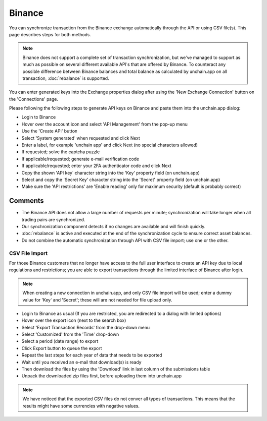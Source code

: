 ######################
Binance
######################

You can synchronize transaction from the Binance exchange automatically through the API or using CSV file(s). This page describes steps for both methods.

.. note::
   Binance does not support a complete set of transaction synchronization, but we've managed to support as much as possible on several different available API's that are offered by Binance. 
   To counteract any possible difference between Binance balances and total balance as calculated by unchain.app on all transaction, :doc:`rebalance` is supported. 

You can enter generated keys into the Exchange properties dialog after using the 'New Exchange Connection' button on the 'Connections' page. 

Please following the following steps to generate API keys on Binance and paste them into the unchain.app dialog:

* Login to Binance
* Hover over the account icon and select 'API Management' from the pop-up menu
* Use the 'Create API' button
* Select 'System generated' when requested and click Next
* Enter a label, for example 'unchain app' and click Next (no special characters allowed)
* If requested; solve the captcha puzzle
* If applicable/requested; generate e-mail verification code
* If applicable/requested; enter your 2FA authenticator code and click Next
* Copy the shown 'API key' character string into the 'Key' property field (on unchain.app)
* Select and copy the 'Secret Key' character string into the 'Secret' property field (on unchain.app)
* Make sure the 'API restrictions' are 'Enable reading' only for maximum security (default is probably correct)

--------------------------
Comments
--------------------------

* The Binance API does not allow a large number of requests per minute; synchronization will take longer when all trading pairs are synchronized. 
* Our synchronization component detects if no changes are available and will finish quickly.
* :doc:`rebalance` is active and executed at the end of the synchronization cycle to ensure correct asset balances.
* Do not combine the automatic synchronization through API with CSV file import; use one or the other. 


==========================
CSV File Import
==========================

For those Binance customers that no longer have access to the full user interface to create an API key due to local regulations and restrictions; you are able to export transactions through the limited interface of Binance after login.

.. note::
   When creating a new connection in unchain.app, and only CSV file import will be used; enter a dummy value for 'Key' and 'Secret'; these will are not needed for file upload only.

* Login to Binance as usual (If you are restricted, you are redirected to a dialog with limited options)
* Hover over the export icon (next to the search box)
* Select 'Export Transaction Records' from the drop-down menu
* Select 'Customized' from the 'Time' drop-down
* Select a period (date range) to export
* Click Export button to queue the export
* Repeat the last steps for each year of data that needs to be exported
* Wait until you received an e-mail that download(s) is ready
* Then download the files by using the 'Download' link in last column of the submissions table
* Unpack the downloaded zip files first, before uploading them into unchain.app

.. note::
   We have noticed that the exported CSV files do not conver all types of transactions. This means that the results might have some currencies with negative values.
